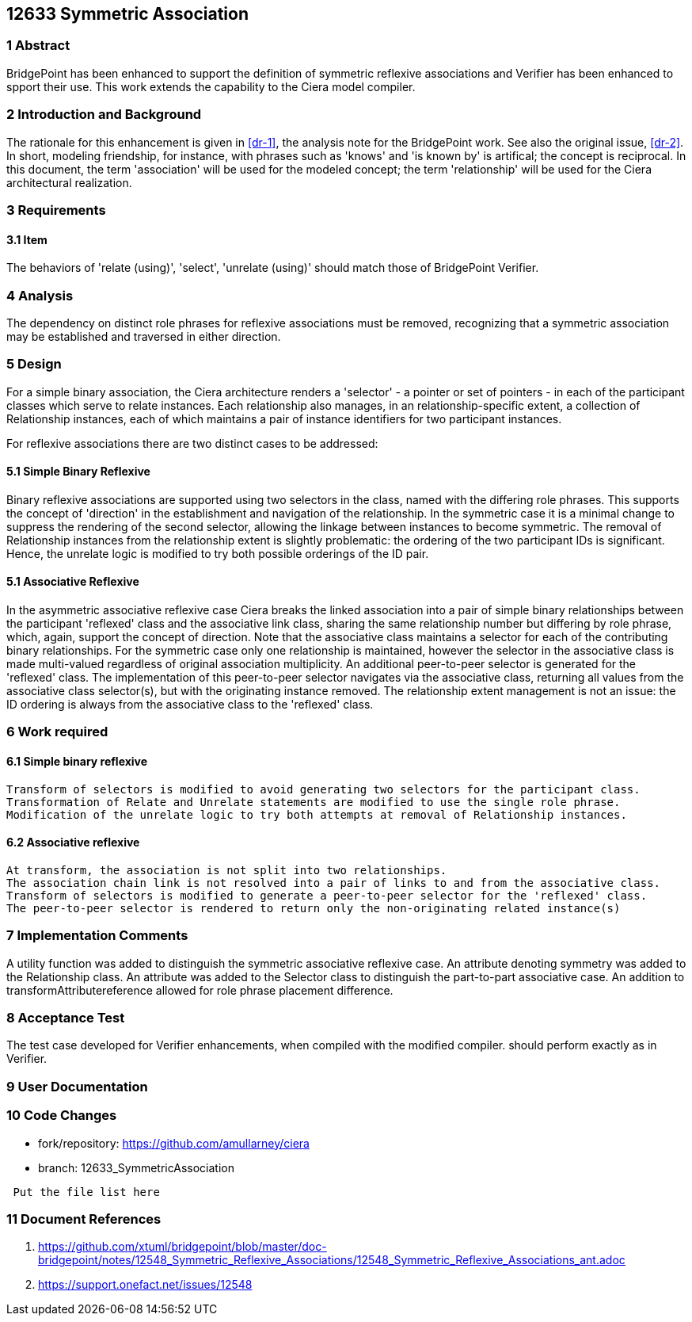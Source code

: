 == 12633 Symmetric Association

=== 1 Abstract

BridgePoint has been enhanced to support the definition of symmetric reflexive associations 
and Verifier has been enhanced to spport their use. This work extends the capability to the 
Ciera model compiler.   

=== 2 Introduction and Background

The rationale for this enhancement is given in <<dr-1>>, the analysis note for the BridgePoint 
work. See also the original issue, <<dr-2>>. In short, modeling friendship, for instance, 
with phrases such as 'knows' and 'is known by' is artifical; the concept is reciprocal. In 
this document, the term 'association' will be used for the modeled concept; the term 'relationship' 
will be used for the Ciera architectural realization.

=== 3 Requirements

==== 3.1 Item

The behaviors of 'relate (using)', 'select', 'unrelate (using)' should match those of BridgePoint 
Verifier. 


=== 4 Analysis

The dependency on distinct role phrases for reflexive associations must be removed, 
recognizing that a symmetric association may be established and traversed in either 
direction.

=== 5 Design

For a simple binary association, the Ciera architecture renders a 'selector' - a pointer or 
set of pointers - in each of the participant classes which serve to relate instances. Each 
relationship also manages, in an relationship-specific extent, a collection of Relationship 
instances, each of which maintains a pair of instance identifiers for two participant instances.

For reflexive associations there are two distinct cases to be addressed:

==== 5.1 Simple Binary Reflexive

Binary reflexive associations are supported using two selectors in the class, named with the differing role phrases.
This supports the concept of 'direction' in the establishment and navigation of the relationship. In the 
symmetric case it is a minimal change to suppress the rendering of the second selector, allowing the 
linkage between instances to become symmetric. The removal of Relationship instances from the 
relationship extent is slightly problematic: the ordering of the two participant IDs is significant. 
Hence, the unrelate logic is modified to try both possible orderings of the ID pair.

==== 5.1 Associative Reflexive

In the asymmetric associative reflexive case Ciera breaks the linked association into a pair of simple binary 
relationships between the participant 'reflexed' class and the associative link class,  
sharing the same relationship number but differing by role phrase, which, again, support the concept 
of direction. Note that the associative class maintains a selector for each of the contributing 
binary relationships. For the symmetric case only one relationship is maintained, however the selector 
in the associative class is made multi-valued regardless of original association multiplicity. An additional 
peer-to-peer selector is generated for the 'reflexed' class. The implementation of this peer-to-peer selector 
navigates via the associative class, returning all values from the associative class selector(s), but with the 
originating instance removed. The relationship extent management is not an issue: the ID ordering is always 
from the associative class to the 'reflexed' class.

=== 6 Work required

==== 6.1 Simple binary reflexive

 Transform of selectors is modified to avoid generating two selectors for the participant class.
 Transformation of Relate and Unrelate statements are modified to use the single role phrase.
 Modification of the unrelate logic to try both attempts at removal of Relationship instances.

==== 6.2 Associative reflexive

 At transform, the association is not split into two relationships.
 The association chain link is not resolved into a pair of links to and from the associative class.
 Transform of selectors is modified to generate a peer-to-peer selector for the 'reflexed' class.
 The peer-to-peer selector is rendered to return only the non-originating related instance(s)
 
=== 7 Implementation Comments

A utility function was added to distinguish the symmetric associative reflexive case.
An attribute denoting symmetry was added to the Relationship class.
An attribute was added to the Selector class to distinguish the part-to-part associative case.
An addition to transformAttributereference allowed for role phrase placement difference. 


=== 8 Acceptance Test

The test case developed for Verifier enhancements, when compiled with the modified compiler. should 
perform exactly as in Verifier.

=== 9 User Documentation



=== 10 Code Changes

- fork/repository: https://github.com/amullarney/ciera
- branch: 12633_SymmetricAssociation

----
 Put the file list here
----

=== 11 Document References

. [[dr-1]] https://github.com/xtuml/bridgepoint/blob/master/doc-bridgepoint/notes/12548_Symmetric_Reflexive_Associations/12548_Symmetric_Reflexive_Associations_ant.adoc
. [[dr-2]] https://support.onefact.net/issues/12548
